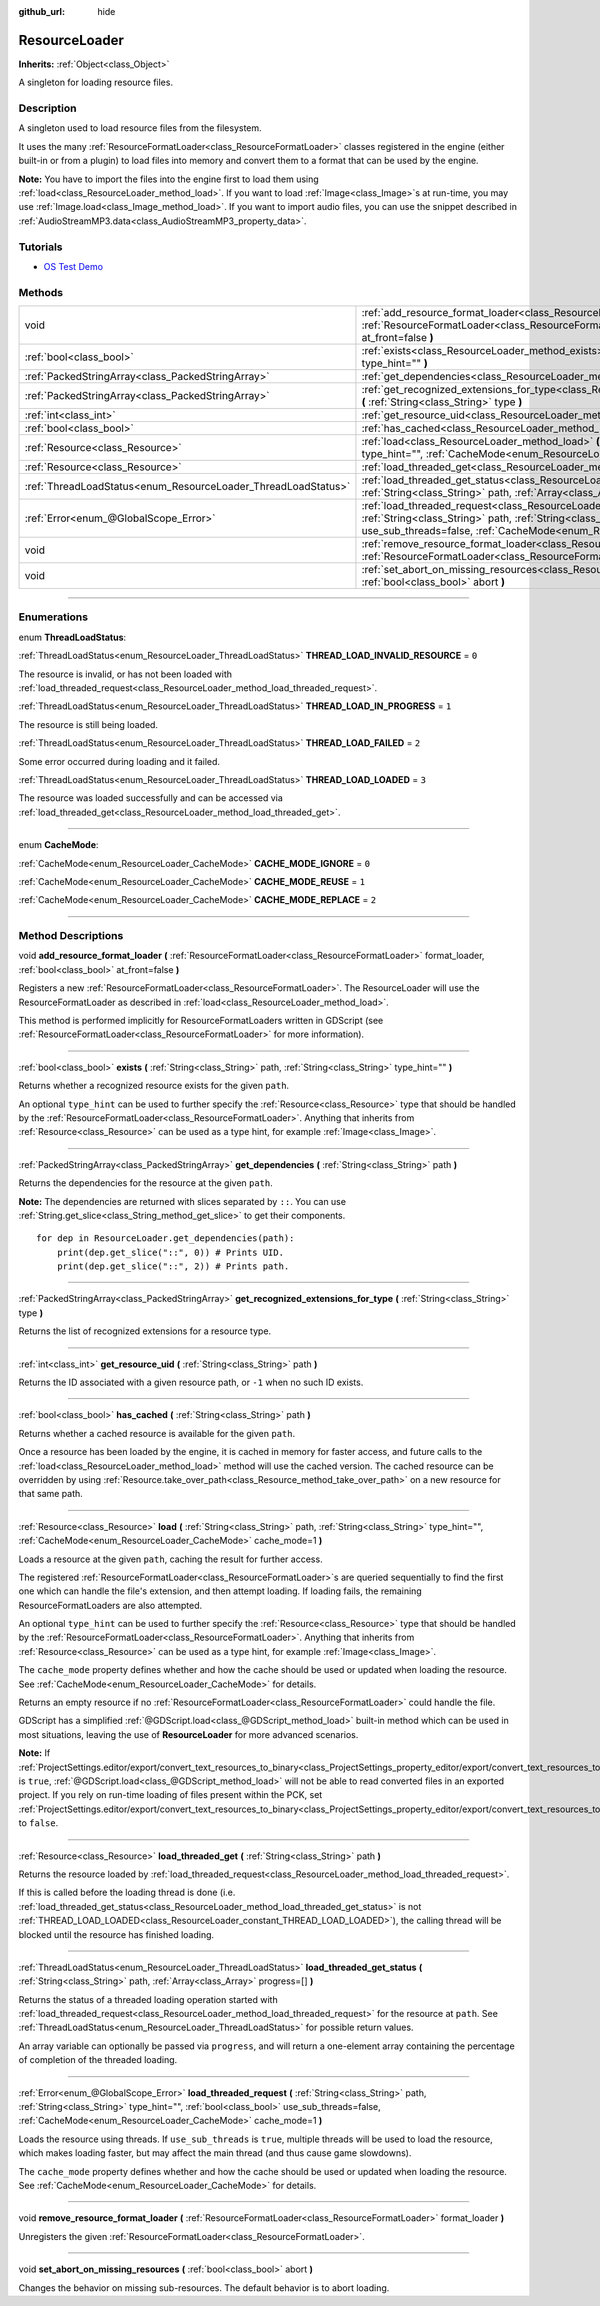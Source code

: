 :github_url: hide

.. DO NOT EDIT THIS FILE!!!
.. Generated automatically from Godot engine sources.
.. Generator: https://github.com/godotengine/godot/tree/4.1/doc/tools/make_rst.py.
.. XML source: https://github.com/godotengine/godot/tree/4.1/doc/classes/ResourceLoader.xml.

.. _class_ResourceLoader:

ResourceLoader
==============

**Inherits:** :ref:`Object<class_Object>`

A singleton for loading resource files.

.. rst-class:: classref-introduction-group

Description
-----------

A singleton used to load resource files from the filesystem.

It uses the many :ref:`ResourceFormatLoader<class_ResourceFormatLoader>` classes registered in the engine (either built-in or from a plugin) to load files into memory and convert them to a format that can be used by the engine.

\ **Note:** You have to import the files into the engine first to load them using :ref:`load<class_ResourceLoader_method_load>`. If you want to load :ref:`Image<class_Image>`\ s at run-time, you may use :ref:`Image.load<class_Image_method_load>`. If you want to import audio files, you can use the snippet described in :ref:`AudioStreamMP3.data<class_AudioStreamMP3_property_data>`.

.. rst-class:: classref-introduction-group

Tutorials
---------

- `OS Test Demo <https://godotengine.org/asset-library/asset/677>`__

.. rst-class:: classref-reftable-group

Methods
-------

.. table::
   :widths: auto

   +---------------------------------------------------------------+-------------------------------------------------------------------------------------------------------------------------------------------------------------------------------------------------------------------------------------------------------------------------------------+
   | void                                                          | :ref:`add_resource_format_loader<class_ResourceLoader_method_add_resource_format_loader>` **(** :ref:`ResourceFormatLoader<class_ResourceFormatLoader>` format_loader, :ref:`bool<class_bool>` at_front=false **)**                                                                 |
   +---------------------------------------------------------------+-------------------------------------------------------------------------------------------------------------------------------------------------------------------------------------------------------------------------------------------------------------------------------------+
   | :ref:`bool<class_bool>`                                       | :ref:`exists<class_ResourceLoader_method_exists>` **(** :ref:`String<class_String>` path, :ref:`String<class_String>` type_hint="" **)**                                                                                                                                            |
   +---------------------------------------------------------------+-------------------------------------------------------------------------------------------------------------------------------------------------------------------------------------------------------------------------------------------------------------------------------------+
   | :ref:`PackedStringArray<class_PackedStringArray>`             | :ref:`get_dependencies<class_ResourceLoader_method_get_dependencies>` **(** :ref:`String<class_String>` path **)**                                                                                                                                                                  |
   +---------------------------------------------------------------+-------------------------------------------------------------------------------------------------------------------------------------------------------------------------------------------------------------------------------------------------------------------------------------+
   | :ref:`PackedStringArray<class_PackedStringArray>`             | :ref:`get_recognized_extensions_for_type<class_ResourceLoader_method_get_recognized_extensions_for_type>` **(** :ref:`String<class_String>` type **)**                                                                                                                              |
   +---------------------------------------------------------------+-------------------------------------------------------------------------------------------------------------------------------------------------------------------------------------------------------------------------------------------------------------------------------------+
   | :ref:`int<class_int>`                                         | :ref:`get_resource_uid<class_ResourceLoader_method_get_resource_uid>` **(** :ref:`String<class_String>` path **)**                                                                                                                                                                  |
   +---------------------------------------------------------------+-------------------------------------------------------------------------------------------------------------------------------------------------------------------------------------------------------------------------------------------------------------------------------------+
   | :ref:`bool<class_bool>`                                       | :ref:`has_cached<class_ResourceLoader_method_has_cached>` **(** :ref:`String<class_String>` path **)**                                                                                                                                                                              |
   +---------------------------------------------------------------+-------------------------------------------------------------------------------------------------------------------------------------------------------------------------------------------------------------------------------------------------------------------------------------+
   | :ref:`Resource<class_Resource>`                               | :ref:`load<class_ResourceLoader_method_load>` **(** :ref:`String<class_String>` path, :ref:`String<class_String>` type_hint="", :ref:`CacheMode<enum_ResourceLoader_CacheMode>` cache_mode=1 **)**                                                                                  |
   +---------------------------------------------------------------+-------------------------------------------------------------------------------------------------------------------------------------------------------------------------------------------------------------------------------------------------------------------------------------+
   | :ref:`Resource<class_Resource>`                               | :ref:`load_threaded_get<class_ResourceLoader_method_load_threaded_get>` **(** :ref:`String<class_String>` path **)**                                                                                                                                                                |
   +---------------------------------------------------------------+-------------------------------------------------------------------------------------------------------------------------------------------------------------------------------------------------------------------------------------------------------------------------------------+
   | :ref:`ThreadLoadStatus<enum_ResourceLoader_ThreadLoadStatus>` | :ref:`load_threaded_get_status<class_ResourceLoader_method_load_threaded_get_status>` **(** :ref:`String<class_String>` path, :ref:`Array<class_Array>` progress=[] **)**                                                                                                           |
   +---------------------------------------------------------------+-------------------------------------------------------------------------------------------------------------------------------------------------------------------------------------------------------------------------------------------------------------------------------------+
   | :ref:`Error<enum_@GlobalScope_Error>`                         | :ref:`load_threaded_request<class_ResourceLoader_method_load_threaded_request>` **(** :ref:`String<class_String>` path, :ref:`String<class_String>` type_hint="", :ref:`bool<class_bool>` use_sub_threads=false, :ref:`CacheMode<enum_ResourceLoader_CacheMode>` cache_mode=1 **)** |
   +---------------------------------------------------------------+-------------------------------------------------------------------------------------------------------------------------------------------------------------------------------------------------------------------------------------------------------------------------------------+
   | void                                                          | :ref:`remove_resource_format_loader<class_ResourceLoader_method_remove_resource_format_loader>` **(** :ref:`ResourceFormatLoader<class_ResourceFormatLoader>` format_loader **)**                                                                                                   |
   +---------------------------------------------------------------+-------------------------------------------------------------------------------------------------------------------------------------------------------------------------------------------------------------------------------------------------------------------------------------+
   | void                                                          | :ref:`set_abort_on_missing_resources<class_ResourceLoader_method_set_abort_on_missing_resources>` **(** :ref:`bool<class_bool>` abort **)**                                                                                                                                         |
   +---------------------------------------------------------------+-------------------------------------------------------------------------------------------------------------------------------------------------------------------------------------------------------------------------------------------------------------------------------------+

.. rst-class:: classref-section-separator

----

.. rst-class:: classref-descriptions-group

Enumerations
------------

.. _enum_ResourceLoader_ThreadLoadStatus:

.. rst-class:: classref-enumeration

enum **ThreadLoadStatus**:

.. _class_ResourceLoader_constant_THREAD_LOAD_INVALID_RESOURCE:

.. rst-class:: classref-enumeration-constant

:ref:`ThreadLoadStatus<enum_ResourceLoader_ThreadLoadStatus>` **THREAD_LOAD_INVALID_RESOURCE** = ``0``

The resource is invalid, or has not been loaded with :ref:`load_threaded_request<class_ResourceLoader_method_load_threaded_request>`.

.. _class_ResourceLoader_constant_THREAD_LOAD_IN_PROGRESS:

.. rst-class:: classref-enumeration-constant

:ref:`ThreadLoadStatus<enum_ResourceLoader_ThreadLoadStatus>` **THREAD_LOAD_IN_PROGRESS** = ``1``

The resource is still being loaded.

.. _class_ResourceLoader_constant_THREAD_LOAD_FAILED:

.. rst-class:: classref-enumeration-constant

:ref:`ThreadLoadStatus<enum_ResourceLoader_ThreadLoadStatus>` **THREAD_LOAD_FAILED** = ``2``

Some error occurred during loading and it failed.

.. _class_ResourceLoader_constant_THREAD_LOAD_LOADED:

.. rst-class:: classref-enumeration-constant

:ref:`ThreadLoadStatus<enum_ResourceLoader_ThreadLoadStatus>` **THREAD_LOAD_LOADED** = ``3``

The resource was loaded successfully and can be accessed via :ref:`load_threaded_get<class_ResourceLoader_method_load_threaded_get>`.

.. rst-class:: classref-item-separator

----

.. _enum_ResourceLoader_CacheMode:

.. rst-class:: classref-enumeration

enum **CacheMode**:

.. _class_ResourceLoader_constant_CACHE_MODE_IGNORE:

.. rst-class:: classref-enumeration-constant

:ref:`CacheMode<enum_ResourceLoader_CacheMode>` **CACHE_MODE_IGNORE** = ``0``



.. _class_ResourceLoader_constant_CACHE_MODE_REUSE:

.. rst-class:: classref-enumeration-constant

:ref:`CacheMode<enum_ResourceLoader_CacheMode>` **CACHE_MODE_REUSE** = ``1``



.. _class_ResourceLoader_constant_CACHE_MODE_REPLACE:

.. rst-class:: classref-enumeration-constant

:ref:`CacheMode<enum_ResourceLoader_CacheMode>` **CACHE_MODE_REPLACE** = ``2``



.. rst-class:: classref-section-separator

----

.. rst-class:: classref-descriptions-group

Method Descriptions
-------------------

.. _class_ResourceLoader_method_add_resource_format_loader:

.. rst-class:: classref-method

void **add_resource_format_loader** **(** :ref:`ResourceFormatLoader<class_ResourceFormatLoader>` format_loader, :ref:`bool<class_bool>` at_front=false **)**

Registers a new :ref:`ResourceFormatLoader<class_ResourceFormatLoader>`. The ResourceLoader will use the ResourceFormatLoader as described in :ref:`load<class_ResourceLoader_method_load>`.

This method is performed implicitly for ResourceFormatLoaders written in GDScript (see :ref:`ResourceFormatLoader<class_ResourceFormatLoader>` for more information).

.. rst-class:: classref-item-separator

----

.. _class_ResourceLoader_method_exists:

.. rst-class:: classref-method

:ref:`bool<class_bool>` **exists** **(** :ref:`String<class_String>` path, :ref:`String<class_String>` type_hint="" **)**

Returns whether a recognized resource exists for the given ``path``.

An optional ``type_hint`` can be used to further specify the :ref:`Resource<class_Resource>` type that should be handled by the :ref:`ResourceFormatLoader<class_ResourceFormatLoader>`. Anything that inherits from :ref:`Resource<class_Resource>` can be used as a type hint, for example :ref:`Image<class_Image>`.

.. rst-class:: classref-item-separator

----

.. _class_ResourceLoader_method_get_dependencies:

.. rst-class:: classref-method

:ref:`PackedStringArray<class_PackedStringArray>` **get_dependencies** **(** :ref:`String<class_String>` path **)**

Returns the dependencies for the resource at the given ``path``.

\ **Note:** The dependencies are returned with slices separated by ``::``. You can use :ref:`String.get_slice<class_String_method_get_slice>` to get their components.

::

    for dep in ResourceLoader.get_dependencies(path):
        print(dep.get_slice("::", 0)) # Prints UID.
        print(dep.get_slice("::", 2)) # Prints path.

.. rst-class:: classref-item-separator

----

.. _class_ResourceLoader_method_get_recognized_extensions_for_type:

.. rst-class:: classref-method

:ref:`PackedStringArray<class_PackedStringArray>` **get_recognized_extensions_for_type** **(** :ref:`String<class_String>` type **)**

Returns the list of recognized extensions for a resource type.

.. rst-class:: classref-item-separator

----

.. _class_ResourceLoader_method_get_resource_uid:

.. rst-class:: classref-method

:ref:`int<class_int>` **get_resource_uid** **(** :ref:`String<class_String>` path **)**

Returns the ID associated with a given resource path, or ``-1`` when no such ID exists.

.. rst-class:: classref-item-separator

----

.. _class_ResourceLoader_method_has_cached:

.. rst-class:: classref-method

:ref:`bool<class_bool>` **has_cached** **(** :ref:`String<class_String>` path **)**

Returns whether a cached resource is available for the given ``path``.

Once a resource has been loaded by the engine, it is cached in memory for faster access, and future calls to the :ref:`load<class_ResourceLoader_method_load>` method will use the cached version. The cached resource can be overridden by using :ref:`Resource.take_over_path<class_Resource_method_take_over_path>` on a new resource for that same path.

.. rst-class:: classref-item-separator

----

.. _class_ResourceLoader_method_load:

.. rst-class:: classref-method

:ref:`Resource<class_Resource>` **load** **(** :ref:`String<class_String>` path, :ref:`String<class_String>` type_hint="", :ref:`CacheMode<enum_ResourceLoader_CacheMode>` cache_mode=1 **)**

Loads a resource at the given ``path``, caching the result for further access.

The registered :ref:`ResourceFormatLoader<class_ResourceFormatLoader>`\ s are queried sequentially to find the first one which can handle the file's extension, and then attempt loading. If loading fails, the remaining ResourceFormatLoaders are also attempted.

An optional ``type_hint`` can be used to further specify the :ref:`Resource<class_Resource>` type that should be handled by the :ref:`ResourceFormatLoader<class_ResourceFormatLoader>`. Anything that inherits from :ref:`Resource<class_Resource>` can be used as a type hint, for example :ref:`Image<class_Image>`.

The ``cache_mode`` property defines whether and how the cache should be used or updated when loading the resource. See :ref:`CacheMode<enum_ResourceLoader_CacheMode>` for details.

Returns an empty resource if no :ref:`ResourceFormatLoader<class_ResourceFormatLoader>` could handle the file.

GDScript has a simplified :ref:`@GDScript.load<class_@GDScript_method_load>` built-in method which can be used in most situations, leaving the use of **ResourceLoader** for more advanced scenarios.

\ **Note:** If :ref:`ProjectSettings.editor/export/convert_text_resources_to_binary<class_ProjectSettings_property_editor/export/convert_text_resources_to_binary>` is ``true``, :ref:`@GDScript.load<class_@GDScript_method_load>` will not be able to read converted files in an exported project. If you rely on run-time loading of files present within the PCK, set :ref:`ProjectSettings.editor/export/convert_text_resources_to_binary<class_ProjectSettings_property_editor/export/convert_text_resources_to_binary>` to ``false``.

.. rst-class:: classref-item-separator

----

.. _class_ResourceLoader_method_load_threaded_get:

.. rst-class:: classref-method

:ref:`Resource<class_Resource>` **load_threaded_get** **(** :ref:`String<class_String>` path **)**

Returns the resource loaded by :ref:`load_threaded_request<class_ResourceLoader_method_load_threaded_request>`.

If this is called before the loading thread is done (i.e. :ref:`load_threaded_get_status<class_ResourceLoader_method_load_threaded_get_status>` is not :ref:`THREAD_LOAD_LOADED<class_ResourceLoader_constant_THREAD_LOAD_LOADED>`), the calling thread will be blocked until the resource has finished loading.

.. rst-class:: classref-item-separator

----

.. _class_ResourceLoader_method_load_threaded_get_status:

.. rst-class:: classref-method

:ref:`ThreadLoadStatus<enum_ResourceLoader_ThreadLoadStatus>` **load_threaded_get_status** **(** :ref:`String<class_String>` path, :ref:`Array<class_Array>` progress=[] **)**

Returns the status of a threaded loading operation started with :ref:`load_threaded_request<class_ResourceLoader_method_load_threaded_request>` for the resource at ``path``. See :ref:`ThreadLoadStatus<enum_ResourceLoader_ThreadLoadStatus>` for possible return values.

An array variable can optionally be passed via ``progress``, and will return a one-element array containing the percentage of completion of the threaded loading.

.. rst-class:: classref-item-separator

----

.. _class_ResourceLoader_method_load_threaded_request:

.. rst-class:: classref-method

:ref:`Error<enum_@GlobalScope_Error>` **load_threaded_request** **(** :ref:`String<class_String>` path, :ref:`String<class_String>` type_hint="", :ref:`bool<class_bool>` use_sub_threads=false, :ref:`CacheMode<enum_ResourceLoader_CacheMode>` cache_mode=1 **)**

Loads the resource using threads. If ``use_sub_threads`` is ``true``, multiple threads will be used to load the resource, which makes loading faster, but may affect the main thread (and thus cause game slowdowns).

The ``cache_mode`` property defines whether and how the cache should be used or updated when loading the resource. See :ref:`CacheMode<enum_ResourceLoader_CacheMode>` for details.

.. rst-class:: classref-item-separator

----

.. _class_ResourceLoader_method_remove_resource_format_loader:

.. rst-class:: classref-method

void **remove_resource_format_loader** **(** :ref:`ResourceFormatLoader<class_ResourceFormatLoader>` format_loader **)**

Unregisters the given :ref:`ResourceFormatLoader<class_ResourceFormatLoader>`.

.. rst-class:: classref-item-separator

----

.. _class_ResourceLoader_method_set_abort_on_missing_resources:

.. rst-class:: classref-method

void **set_abort_on_missing_resources** **(** :ref:`bool<class_bool>` abort **)**

Changes the behavior on missing sub-resources. The default behavior is to abort loading.

.. |virtual| replace:: :abbr:`virtual (This method should typically be overridden by the user to have any effect.)`
.. |const| replace:: :abbr:`const (This method has no side effects. It doesn't modify any of the instance's member variables.)`
.. |vararg| replace:: :abbr:`vararg (This method accepts any number of arguments after the ones described here.)`
.. |constructor| replace:: :abbr:`constructor (This method is used to construct a type.)`
.. |static| replace:: :abbr:`static (This method doesn't need an instance to be called, so it can be called directly using the class name.)`
.. |operator| replace:: :abbr:`operator (This method describes a valid operator to use with this type as left-hand operand.)`
.. |bitfield| replace:: :abbr:`BitField (This value is an integer composed as a bitmask of the following flags.)`
